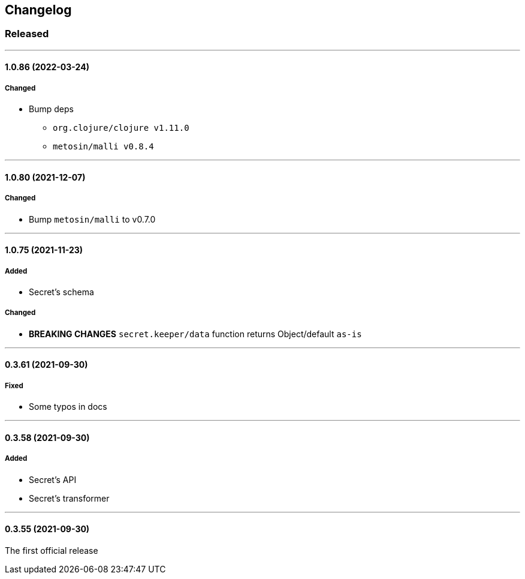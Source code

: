 == Changelog

=== Released

'''

==== 1.0.86 (2022-03-24)

===== Changed

* Bump deps
- `org.clojure/clojure v1.11.0`
- `metosin/malli v0.8.4`

'''

==== 1.0.80 (2021-12-07)

===== Changed

- Bump `metosin/malli` to v0.7.0

'''

==== 1.0.75 (2021-11-23)

===== Added

- Secret's schema

===== Changed

- *BREAKING CHANGES* `secret.keeper/data` function returns Object/default `as-is`

'''

==== 0.3.61 (2021-09-30)

===== Fixed

- Some typos in docs

'''

==== 0.3.58 (2021-09-30)

===== Added

- Secret's API
- Secret's transformer

'''

==== 0.3.55 (2021-09-30)

The first official release
